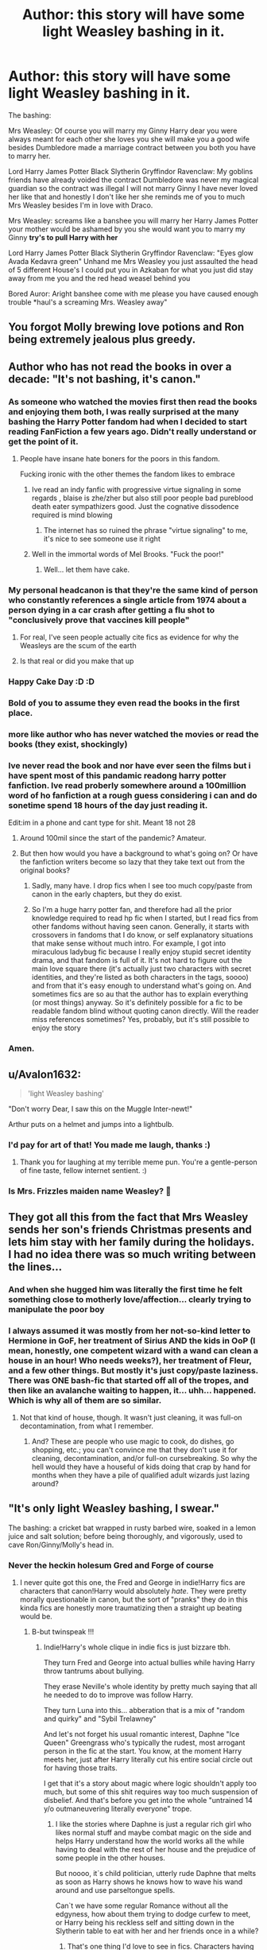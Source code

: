 #+TITLE: Author: this story will have some light Weasley bashing in it.

* Author: this story will have some light Weasley bashing in it.
:PROPERTIES:
:Author: LightingPhoenix
:Score: 462
:DateUnix: 1613629878.0
:DateShort: 2021-Feb-18
:FlairText: Misc
:END:
The bashing:

Mrs Weasley: Of course you will marry my Ginny Harry dear you were always meant for each other she loves you she will make you a good wife besides Dumbledore made a marriage contract between you both you have to marry her.

Lord Harry James Potter Black Slytherin Gryffindor Ravenclaw: My goblins friends have already voided the contract Dumbledore was never my magical guardian so the contract was illegal I will not marry Ginny I have never loved her like that and honestly I don't like her she reminds me of you to much Mrs Weasley besides I'm in love with Draco.

Mrs Weasley: screams like a banshee you will marry her Harry James Potter your mother would be ashamed by you she would want you to marry my Ginny *try's to pull Harry with her*

Lord Harry James Potter Black Slytherin Gryffindor Ravenclaw: "Eyes glow Avada Kedavra green" Unhand me Mrs Weasley you just assaulted the head of 5 different House's I could put you in Azkaban for what you just did stay away from me you and the red head weasel behind you

Bored Auror: Aright banshee come with me please you have caused enough trouble *haul's a screaming Mrs. Weasley away"


** You forgot Molly brewing love potions and Ron being extremely jealous plus greedy.
:PROPERTIES:
:Author: HadrianJP
:Score: 238
:DateUnix: 1613644918.0
:DateShort: 2021-Feb-18
:END:


** Author who has not read the books in over a decade: "It's not bashing, it's canon."
:PROPERTIES:
:Author: TheLetterJ0
:Score: 365
:DateUnix: 1613633484.0
:DateShort: 2021-Feb-18
:END:

*** As someone who watched the movies first then read the books and enjoying them both, I was really surprised at the many bashing the Harry Potter fandom had when I decided to start reading FanFiction a few years ago. Didn't really understand or get the point of it.
:PROPERTIES:
:Author: SwordoftheMourn
:Score: 59
:DateUnix: 1613653608.0
:DateShort: 2021-Feb-18
:END:

**** People have insane hate boners for the poors in this fandom.

Fucking ironic with the other themes the fandom likes to embrace
:PROPERTIES:
:Author: longbone12
:Score: 53
:DateUnix: 1613664494.0
:DateShort: 2021-Feb-18
:END:

***** Ive read an indy fanfic with progressive virtue signaling in some regards , blaise is zhe/zher but also still poor people bad pureblood death eater sympathizers good. Just the cognative dissodence required is mind blowing
:PROPERTIES:
:Author: Brilliant_Sea
:Score: 35
:DateUnix: 1613666595.0
:DateShort: 2021-Feb-18
:END:

****** The internet has so ruined the phrase "virtue signaling" to me, it's nice to see someone use it right
:PROPERTIES:
:Author: DunsparceIsGod
:Score: 9
:DateUnix: 1613675140.0
:DateShort: 2021-Feb-18
:END:


***** Well in the immortal words of Mel Brooks. "Fuck the poor!"
:PROPERTIES:
:Author: DrPhobophage
:Score: 4
:DateUnix: 1613684129.0
:DateShort: 2021-Feb-19
:END:

****** Well... let them have cake.
:PROPERTIES:
:Author: I_love_DPs
:Score: 3
:DateUnix: 1613692125.0
:DateShort: 2021-Feb-19
:END:


*** My personal headcanon is that they're the same kind of person who constantly references a single article from 1974 about a person dying in a car crash after getting a flu shot to "conclusively prove that vaccines kill people"
:PROPERTIES:
:Author: Myreque_BTW
:Score: 138
:DateUnix: 1613646679.0
:DateShort: 2021-Feb-18
:END:

**** For real, I've seen people actually cite fics as evidence for why the Weasleys are the scum of the earth
:PROPERTIES:
:Author: Bleepbloopbotz2
:Score: 51
:DateUnix: 1613660412.0
:DateShort: 2021-Feb-18
:END:


**** Is that real or did you make that up
:PROPERTIES:
:Author: Thorfan23
:Score: 12
:DateUnix: 1613657846.0
:DateShort: 2021-Feb-18
:END:


*** Happy Cake Day :D :D
:PROPERTIES:
:Author: LightingPhoenix
:Score: 33
:DateUnix: 1613634635.0
:DateShort: 2021-Feb-18
:END:


*** Bold of you to assume they even read the books in the first place.
:PROPERTIES:
:Author: YOB1997
:Score: 4
:DateUnix: 1613747207.0
:DateShort: 2021-Feb-19
:END:


*** more like author who has never watched the movies or read the books (they exist, shockingly)
:PROPERTIES:
:Author: emotionalhaircut
:Score: 8
:DateUnix: 1613660982.0
:DateShort: 2021-Feb-18
:END:


*** Ive never read the book and nor have ever seen the films but i have spent most of this pandamic readong harry potter fanfiction. Ive read proberly somewhere around a 100million word of ho fanfiction at a rough guess considering i can and do sonetime spend 18 hours of the day just reading it.

Edit:im in a phone and cant type for shit. Meant 18 not 28
:PROPERTIES:
:Author: keldlando
:Score: 10
:DateUnix: 1613663845.0
:DateShort: 2021-Feb-18
:END:

**** Around 100mil since the start of the pandemic? Amateur.
:PROPERTIES:
:Author: Aced4remakes
:Score: 8
:DateUnix: 1613667276.0
:DateShort: 2021-Feb-18
:END:


**** But then how would you have a background to what's going on? Or have the fanfiction writers become so lazy that they take text out from the original books?
:PROPERTIES:
:Author: I_love_DPs
:Score: 1
:DateUnix: 1613675160.0
:DateShort: 2021-Feb-18
:END:

***** Sadly, many have. I drop fics when I see too much copy/paste from canon in the early chapters, but they do exist.
:PROPERTIES:
:Author: simianpower
:Score: 2
:DateUnix: 1613684936.0
:DateShort: 2021-Feb-19
:END:


***** So I'm a huge harry potter fan, and therefore had all the prior knowledge required to read hp fic when I started, but I read fics from other fandoms without having seen canon. Generally, it starts with crossovers in fandoms that I do know, or self explanatory situations that make sense without much intro. For example, I got into miraculous ladybug fic because I really enjoy stupid secret identity drama, and that fandom is full of it. It's not hard to figure out the main love square there (it's actually just two characters with secret identities, and they're listed as both characters in the tags, soooo) and from that it's easy enough to understand what's going on. And sometimes fics are so au that the author has to explain everything (or most things) anyway. So it's definitely possible for a fic to be readable fandom blind without quoting canon directly. Will the reader miss references sometimes? Yes, probably, but it's still possible to enjoy the story
:PROPERTIES:
:Author: elephantasmagoric
:Score: 1
:DateUnix: 1613686011.0
:DateShort: 2021-Feb-19
:END:


*** Amen.
:PROPERTIES:
:Author: YOB1997
:Score: 1
:DateUnix: 1613695140.0
:DateShort: 2021-Feb-19
:END:


** u/Avalon1632:
#+begin_quote
  'light Weasley bashing'
#+end_quote

"Don't worry Dear, I saw this on the Muggle Inter-newt!"

Arthur puts on a helmet and jumps into a lightbulb.
:PROPERTIES:
:Author: Avalon1632
:Score: 158
:DateUnix: 1613635007.0
:DateShort: 2021-Feb-18
:END:

*** I'd pay for art of that! You made me laugh, thanks :)
:PROPERTIES:
:Author: purplejasmine
:Score: 40
:DateUnix: 1613648211.0
:DateShort: 2021-Feb-18
:END:

**** Thank you for laughing at my terrible meme pun. You're a gentle-person of fine taste, fellow internet sentient. :)
:PROPERTIES:
:Author: Avalon1632
:Score: 18
:DateUnix: 1613651500.0
:DateShort: 2021-Feb-18
:END:


*** Is Mrs. Frizzles maiden name Weasley? 🤔
:PROPERTIES:
:Author: chlorinecrownt
:Score: 17
:DateUnix: 1613655961.0
:DateShort: 2021-Feb-18
:END:


** They got all this from the fact that Mrs Weasley sends her son's friends Christmas presents and lets him stay with her family during the holidays. I had no idea there was so much writing between the lines...
:PROPERTIES:
:Author: Steffidovah
:Score: 32
:DateUnix: 1613655535.0
:DateShort: 2021-Feb-18
:END:

*** And when she hugged him was literally the first time he felt something close to motherly love/affection... clearly trying to manipulate the poor boy
:PROPERTIES:
:Author: procopias
:Score: 31
:DateUnix: 1613658244.0
:DateShort: 2021-Feb-18
:END:


*** I always assumed it was mostly from her not-so-kind letter to Hermione in GoF, her treatment of Sirius AND the kids in OoP (I mean, honestly, one competent wizard with a wand can clean a house in an hour! Who needs weeks?), her treatment of Fleur, and a few other things. But mostly it's just copy/paste laziness. There was ONE bash-fic that started off all of the tropes, and then like an avalanche waiting to happen, it... uhh... happened. Which is why all of them are so similar.
:PROPERTIES:
:Author: simianpower
:Score: 10
:DateUnix: 1613685588.0
:DateShort: 2021-Feb-19
:END:

**** Not that kind of house, though. It wasn't just cleaning, it was full-on decontamination, from what I remember.
:PROPERTIES:
:Author: AreYouOKAni
:Score: 3
:DateUnix: 1614146252.0
:DateShort: 2021-Feb-24
:END:

***** And? These are people who use magic to cook, do dishes, go shopping, etc.; you can't convince me that they don't use it for cleaning, decontamination, and/or full-on cursebreaking. So why the hell would they have a houseful of kids doing that crap by hand for months when they have a pile of qualified adult wizards just lazing around?
:PROPERTIES:
:Author: simianpower
:Score: 2
:DateUnix: 1614183388.0
:DateShort: 2021-Feb-24
:END:


** "It's only light Weasley bashing, I swear."

The bashing: a cricket bat wrapped in rusty barbed wire, soaked in a lemon juice and salt solution; before being thoroughly, and vigorously, used to cave Ron/Ginny/Molly's head in.
:PROPERTIES:
:Author: Raesong
:Score: 134
:DateUnix: 1613641911.0
:DateShort: 2021-Feb-18
:END:

*** Never the heckin holesum Gred and Forge of course
:PROPERTIES:
:Author: Bleepbloopbotz2
:Score: 86
:DateUnix: 1613642146.0
:DateShort: 2021-Feb-18
:END:

**** I never quite got this one, the Fred and George in indie!Harry fics are characters that canon!Harry would absolutely /hate/. They were pretty morally questionable in canon, but the sort of "pranks" they do in this kinda fics are honestly more traumatizing then a straight up beating would be.
:PROPERTIES:
:Author: Myreque_BTW
:Score: 75
:DateUnix: 1613645839.0
:DateShort: 2021-Feb-18
:END:

***** B-but twinspeak !!!
:PROPERTIES:
:Author: Bleepbloopbotz2
:Score: 53
:DateUnix: 1613645909.0
:DateShort: 2021-Feb-18
:END:

****** Indie!Harry's whole clique in indie fics is just bizzare tbh.

They turn Fred and George into actual bullies while having Harry throw tantrums about bullying.

They erase Neville's whole identity by pretty much saying that all he needed to do to improve was follow Harry.

They turn Luna into this... abberation that is a mix of "random and quirky" and "Sybil Trelawney"

And let's not forget his usual romantic interest, Daphne "Ice Queen" Greengrass who's typically the rudest, most arrogant person in the fic at the start. You know, at the moment Harry meets her, just after Harry literally cut his entire social circle out for having those traits.

I get that it's a story about magic where logic shouldn't apply too much, but some of this shit requires way too much suspension of disbelief. And that's before you get into the whole "untrained 14 y/o outmaneuvering literally everyone" trope.
:PROPERTIES:
:Author: Myreque_BTW
:Score: 85
:DateUnix: 1613646540.0
:DateShort: 2021-Feb-18
:END:

******* I like the stories where Daphne is just a regular rich girl who likes normal stuff and maybe combat magic on the side and helps Harry understand how the world works all the while having to deal with the rest of her house and the prejudice of some people in the other houses.

But noooo, it`s child politician, utterly rude Daphne that melts as soon as Harry shows he knows how to wave his wand around and use parseltongue spells.

Can`t we have some regular Romance without all the edgyness, how about them trying to dodge curfew to meet, or Harry being his reckless self and sitting down in the Slytherin table to eat with her and her friends once in a while?
:PROPERTIES:
:Author: Kellar21
:Score: 61
:DateUnix: 1613651358.0
:DateShort: 2021-Feb-18
:END:

******** That's one thing I'd love to see in fics. Characters having proper social interactions that fit their age. Harry having moments that remind you that he's a teenager. Stuff like dates that make sense (seriously, why does every relationship have to start with a ball?!) or even just casual interactions, having an actual interest in anything other then being the Good Guy(tm). Normal teenage stuff like Harry and Ron sneaking out of the Burrow to have some beers by the creek, then dodging around so Molly won't find out.

Hell, I feel like it'd raise most fics' quality by a shitload to just show the characters' vices. Swearing, smoking, irrational behaviour that isn't justified by the author. Not as a centerpoint, just included in normal fics. Just some natural behaviour that shows us that these characters are /human/.

And on the Daphne note, I don't get why she's the most rigid character in the fandom. In like 90% of the fics, it's ice queen. Even canon characters have more variance. The whole point of a named OC is that you can make them into whatever you want. Hell, the same authors make Harry into whatever they want. But then they turn around and copy-paste Daphne from another fic, sometimes literally.
:PROPERTIES:
:Author: Myreque_BTW
:Score: 50
:DateUnix: 1613652155.0
:DateShort: 2021-Feb-18
:END:


******** u/Ch1pp:
#+begin_quote
  Daphne that melts as soon as Harry shows he knows how to wave his wand around and use parseltongue
#+end_quote

I see you read the /other/ sort of Haphne fics.
:PROPERTIES:
:Author: Ch1pp
:Score: 20
:DateUnix: 1613663498.0
:DateShort: 2021-Feb-18
:END:

********* The funny thing is that this applies for both types, just with different meanings.
:PROPERTIES:
:Author: Kellar21
:Score: 5
:DateUnix: 1613670804.0
:DateShort: 2021-Feb-18
:END:


******** Any recommendations?
:PROPERTIES:
:Author: OhGodPeople7
:Score: 3
:DateUnix: 1613668208.0
:DateShort: 2021-Feb-18
:END:


******* u/lilaccomma:
#+begin_quote
  they turn Luna into an aberration that's a mix of “random and quirky” and “Sybil trelawney”
#+end_quote

Yeah! She was insightful but that could be because she's perceptive and is good at reading people, not because she has special Seer powers or anything. I can't even remember if she was a Seer in canon or not because literally every fanfic has her spouting prophecies and predicting the future.
:PROPERTIES:
:Author: lilaccomma
:Score: 5
:DateUnix: 1613702538.0
:DateShort: 2021-Feb-19
:END:


****** "But"

"how"

"else"

"do"

"they"

"prove"

"they're"

"the"

"twiniest"

"twins"

"who"

"ever"

"twinned"

"?"
:PROPERTIES:
:Author: dannylouisiana
:Score: 44
:DateUnix: 1613651824.0
:DateShort: 2021-Feb-18
:END:


**** No, Frog and Grod just call literally /anything/ a "prank". Harry becomes emancipated? Great prank! Harry murders Voldemort in his sleep? Amazing prank! Harry tells Dumblesnore what a meanie he is? Harry, we are not worthy. That was the greatest prank in existence.

Ironically, Fridge and Gorge are the only weasleys to /actually/ deserve a little bit of a chewing out. They're bullies.
:PROPERTIES:
:Author: Uncommonality
:Score: 3
:DateUnix: 1614071059.0
:DateShort: 2021-Feb-23
:END:


*** And when you call them out they play victim. Very frustrating. Funny how it's almost never the Twins either.
:PROPERTIES:
:Author: YOB1997
:Score: 4
:DateUnix: 1613695216.0
:DateShort: 2021-Feb-19
:END:


** You forgot the love potion and obligatory Haphne plot line
:PROPERTIES:
:Author: VerityPushpram
:Score: 133
:DateUnix: 1613639323.0
:DateShort: 2021-Feb-18
:END:

*** Haphne the one true pairing
:PROPERTIES:
:Author: Tacanboyzz
:Score: 66
:DateUnix: 1613646011.0
:DateShort: 2021-Feb-18
:END:

**** I mean it /is/ canon
:PROPERTIES:
:Author: sherbsnut
:Score: 34
:DateUnix: 1613655949.0
:DateShort: 2021-Feb-18
:END:


*** Alternate ship: Harmony with Hermione also getting love potioned but for/by Ron. And Harry and Hermione can't get together because the chosen can't be with a muggleborn.
:PROPERTIES:
:Author: pajanaparty
:Score: 30
:DateUnix: 1613658814.0
:DateShort: 2021-Feb-18
:END:


** it's so weird that this trope always has a bit of classism in it
:PROPERTIES:
:Author: procopias
:Score: 22
:DateUnix: 1613658105.0
:DateShort: 2021-Feb-18
:END:

*** oh the trope is extremely classist. all the "pureblood politics" tagged stories are. (as well as pro fascist, but that's a convo for another day
:PROPERTIES:
:Author: Brilliant_Sea
:Score: 31
:DateUnix: 1613659073.0
:DateShort: 2021-Feb-18
:END:

**** Actually reading one with pureblood politics that actually has fucking nuance, with the mains leaning marxist and the death eater side being fascistic with moderates being an actual spectrum of political ideas. I'll have to double check and see if its tagged "pureblood politics" though
:PROPERTIES:
:Author: longbone12
:Score: 13
:DateUnix: 1613664823.0
:DateShort: 2021-Feb-18
:END:

***** Oooh, could I have a link?
:PROPERTIES:
:Author: account_394
:Score: 4
:DateUnix: 1613665597.0
:DateShort: 2021-Feb-18
:END:

****** [[https://archiveofourown.org/series/1876930]]

Includes the first one, bit of a slog at small times but the world building pays off i think
:PROPERTIES:
:Author: longbone12
:Score: 6
:DateUnix: 1613665753.0
:DateShort: 2021-Feb-18
:END:


***** I am intrigued
:PROPERTIES:
:Author: Brilliant_Sea
:Score: 2
:DateUnix: 1613666137.0
:DateShort: 2021-Feb-18
:END:


*** Are there any libertarian fics?
:PROPERTIES:
:Author: kikechan
:Score: 2
:DateUnix: 1613668479.0
:DateShort: 2021-Feb-18
:END:

**** Why would anyone want that? "Libertarian" is another word for "selfish prick".
:PROPERTIES:
:Author: simianpower
:Score: 7
:DateUnix: 1613686107.0
:DateShort: 2021-Feb-19
:END:

***** lmao
:PROPERTIES:
:Author: kikechan
:Score: 1
:DateUnix: 1613705202.0
:DateShort: 2021-Feb-19
:END:


** The contract is invalid also because Harry James Potter is not his real name. It's clearly Harold/Hadrian/Henry James Potter. You can't have a binding contract without the correct full name after all.
:PROPERTIES:
:Author: TheDarkLord310780
:Score: 19
:DateUnix: 1613660984.0
:DateShort: 2021-Feb-18
:END:

*** Yeah, or something Harry James Sirius Remus Peter Potter because of course James and Lily would name their son after the mauraders...
:PROPERTIES:
:Author: Matisse_05
:Score: 5
:DateUnix: 1613663600.0
:DateShort: 2021-Feb-18
:END:


** Very accurate. I hate myself for loving to read these so much even though I know they are so terrible.
:PROPERTIES:
:Author: Alpha_uterus
:Score: 34
:DateUnix: 1613649544.0
:DateShort: 2021-Feb-18
:END:

*** we all hate it precisely because we all had a phase where we loved it/ the drama
:PROPERTIES:
:Author: Brilliant_Sea
:Score: 23
:DateUnix: 1613658918.0
:DateShort: 2021-Feb-18
:END:


*** Read all of the well written ones before you grow out of it.

I can't bring myself to read 3/4 of the Harry Potter fandom, because of bashing.
:PROPERTIES:
:Author: Positive-Court
:Score: 3
:DateUnix: 1613677804.0
:DateShort: 2021-Feb-18
:END:


** Usually whenever I see "light Weasley bashing" it means "it's only Ron, but it's extremely heavy Ron bashing so we're pretending it's all of them"

That said, half the time, the other Weasleys were pretty much in-canon, so it's a mixed bag.
:PROPERTIES:
:Author: AustSakuraKyzor
:Score: 20
:DateUnix: 1613657091.0
:DateShort: 2021-Feb-18
:END:

*** "Light/select Weasley bashing" = Ron, Ginny, Molly and Percy in that order.
:PROPERTIES:
:Author: YOB1997
:Score: 2
:DateUnix: 1613695717.0
:DateShort: 2021-Feb-19
:END:


** Ah, yes, the summary words that make me very, very likely to not read a fic.

"light" Weasley, Dumbles(WHY? WHY!?), bashing...

Or the worst "Specific" or "Limited" Weasley bashing, and you just KNOW it`s Molly, Ginny and Ron...

And instead of just making Ron give a bad first impression to Harry(something that would be possible, just look at he and Hermione...) they make Ron extremely bigoted and greedy.

And let`s not talk about turning a complex character like Dumbledore into either a "Light" Lord(what`s this LOTR) that`s evil and ruthless and /incompetent/ or a senile old man that does bad stuff.
:PROPERTIES:
:Author: Kellar21
:Score: 50
:DateUnix: 1613651660.0
:DateShort: 2021-Feb-18
:END:

*** I would say both Ron and Harry got a bad first impression of Hermione in canon both found her pretty annoying Ron was just more vocal about it
:PROPERTIES:
:Author: WarmNeighborhood
:Score: 19
:DateUnix: 1613653702.0
:DateShort: 2021-Feb-18
:END:

**** one of the reasons the movies seem so pro-Harmony is that we can't see what Harry is thinking and there are several times throughout the books where he gets annoyed at Hermione.
:PROPERTIES:
:Author: procopias
:Score: 27
:DateUnix: 1613658781.0
:DateShort: 2021-Feb-18
:END:

***** They also give Hermione a lot of Ron's best lines, thereby reducing Ron to comic relief and making Hermione that much more perfect. Book Hermione was something of a bitch a lot of the time, and went from zero to apocalyptic scorched earth really fast.
:PROPERTIES:
:Author: simianpower
:Score: 12
:DateUnix: 1613686061.0
:DateShort: 2021-Feb-19
:END:

****** We could spend an entire thread on Ron's treatment in the movies hahaha but I rewatched some bits of Deathly Hallows pt 1 on some channel the other day and was really impressed at how they really changed some details and characterization to the complete opposite? That scene at the diner, and then when they are traveling there are all those scenes of her and Harry Acting Friendly and Ron Looking Jealous when in the books it was really Harry that constantly felt isolated by the two.
:PROPERTIES:
:Author: procopias
:Score: 9
:DateUnix: 1613705310.0
:DateShort: 2021-Feb-19
:END:


*** It's almost impossible to come up with a reasonable AND non-malicious reason for a lot of things that Dumbledore did, especially as the series goes on. JKR was NOT a good planner, so things like Dumbledore riding a fucking BROOM from Scotland to London at the end of book 1, rather than flooing, apparating, or taking a portkey... well, you need something to fill that void. It wouldn't have been a void at all had JKR planned out her world rather than adding random elements book by book that negated large elements of prior plot. Evil or incompetent Dumbledore is not difficult to get to. Evil Ginny is tougher. Molly can be a bitch, and she's unthinkingly cruel at times, but she's no evil mastermind either. And Ron... well, he's kind of an asshole a LOT. He IS jealous quite regularly. He does betray his friendship with Harry at least twice in canon. So it's not a large jump to turn him worse. But the only one that almost has to be either bad or incompetent is Dumbledore. The rest are open to interpretation.
:PROPERTIES:
:Author: simianpower
:Score: 7
:DateUnix: 1613685924.0
:DateShort: 2021-Feb-19
:END:


** More like Lord Sir Mr. Harry James "The-Boy-Who-Lived" Potter-Black-Gryffindor-Slytherin Ravenclaw-Hufflepuff-Merlin-Dumbledore-Malfoy, Chief Wizard of the Wizengamont, Metamorphmagus, Heir to all the founders, Richest Wizard, Vanisher of Lord Voldemort, Heir of Albus Dumbledore, Head Auror, Minister for Magic, Head of the DMLE, Owner of Potter Industries.
:PROPERTIES:
:Author: Matisse_05
:Score: 32
:DateUnix: 1613651494.0
:DateShort: 2021-Feb-18
:END:

*** Oh lord... You've brought back some awful memories with the, "Owner of Potter Industries" line...

I've worked hard to repress all of the stories where Harry inherits the world. And then there are the ones where the author plugs their very own 101 level business idea that will make him even richer.
:PROPERTIES:
:Author: not_your_gudric
:Score: 25
:DateUnix: 1613659936.0
:DateShort: 2021-Feb-18
:END:

**** Yes, Harry inherits like milions of galleons from all his different houses, then goes in business and makes milions more, kind of ridiculus really
:PROPERTIES:
:Author: Matisse_05
:Score: 17
:DateUnix: 1613660232.0
:DateShort: 2021-Feb-18
:END:


**** Just once Id love a trope reversal where indy! Harry tries to do this but burns all his money and ends up back with the Weasleys who are all “ Not so posher than us now, eh Lord Potter Black to the 10th power”
:PROPERTIES:
:Author: Brilliant_Sea
:Score: 13
:DateUnix: 1613666899.0
:DateShort: 2021-Feb-18
:END:

***** Or him trying to form a harem and promptly getting destroyed by the girls and their actual boyfriends
:PROPERTIES:
:Author: Bleepbloopbotz2
:Score: 11
:DateUnix: 1613666998.0
:DateShort: 2021-Feb-18
:END:

****** Local Timetravelling Lord was arrested for grooming, and statutory rape, Hogwarts Correspondent Rita Skeeter reports. Anybother victims of Lord Potter Black etc are encouraged to come forward.
:PROPERTIES:
:Author: Brilliant_Sea
:Score: 20
:DateUnix: 1613667250.0
:DateShort: 2021-Feb-18
:END:

******* Jesus fuck, yes! I love time travel as an overall concept but that particular part of most fics is just... yuck.
:PROPERTIES:
:Author: AreYouOKAni
:Score: 2
:DateUnix: 1614146127.0
:DateShort: 2021-Feb-24
:END:


***** I always liked the idea of the goblins tricking people. You know like everyone is related to the founders, because it happened ages ago. But turns out their vaults have a lot of outstanding fees...

As for items in the vault, I always think either empty, books that are either unreadable, very out of date or extremely fragile to the point where opening the vault makes them turn to dust (and those were the only ones worth reading. Any artefacts have better easier alternatives nowadays maybe there's a charm for whatever it does?
:PROPERTIES:
:Author: Haymegle
:Score: 4
:DateUnix: 1613681541.0
:DateShort: 2021-Feb-19
:END:

****** Oh God I remember this fic where he was the heir of Merlin and went into the vault and his hole grimoire was basic ass cleaning charms, a healing spell for paper cuts, etc.. It cracked me up at how he played that trope. Especially because of all the hype he played on it, the foreshadowing, and even a cliffhanger like he was about to get a pet dragon that can talk, a better Philosophers Stone, unlimited good and artifacts, but instead he got a book of outdated cleaning spells 😂😂
:PROPERTIES:
:Author: Wstiglet
:Score: 6
:DateUnix: 1613721870.0
:DateShort: 2021-Feb-19
:END:

******* That sounds amazing!
:PROPERTIES:
:Author: Haymegle
:Score: 5
:DateUnix: 1613722824.0
:DateShort: 2021-Feb-19
:END:


***** Yeah could be quite funny actually, although burning bilions of galleons would take quite the efford, its not just something u do and u didnt want to.
:PROPERTIES:
:Author: Matisse_05
:Score: 3
:DateUnix: 1613680913.0
:DateShort: 2021-Feb-19
:END:


**** I'd like one where the goblins are more tricksterish. In my mind the blood test things are real and it will show up a lot of old names such as Gryffindor. But everyone is related to Gryffindor just due to the sheer amount of time the house has been around. Like Charlemagne really. Seeing as the vaults have been there for a very long time with no one using them they have accumulated some /slight/ fees.

People familiar with them know that this means you could essentially 'buy' the name by paying these off, but the unknowing may sign contracts to get the name thinking the relation means something and ending up in massive amounts of debt to the goblins.

The best part? I imagine the purebloods/upper class knowing this happens and finding it a sign of new money and turning their noses up at these 'lords'. The people doing it wanted prestige and riches and now they're a poor (possibly massively in debt) laughingstock.
:PROPERTIES:
:Author: Haymegle
:Score: 7
:DateUnix: 1613681203.0
:DateShort: 2021-Feb-19
:END:


** Not to mention whoever Harry's shipped with loses all personality and becomes a simpering potter-stan
:PROPERTIES:
:Author: Dalashas
:Score: 15
:DateUnix: 1613663519.0
:DateShort: 2021-Feb-18
:END:

*** When they strip draco of all of his personality to make Drarry a thing
:PROPERTIES:
:Author: Brilliant_Sea
:Score: 6
:DateUnix: 1613667059.0
:DateShort: 2021-Feb-18
:END:

**** Yup! Ruining my fav character for the sake of Harry Potter's mighty penis
:PROPERTIES:
:Author: Dalashas
:Score: 6
:DateUnix: 1613670450.0
:DateShort: 2021-Feb-18
:END:

***** u/JSHADOWM:
#+begin_quote
  Yup! Ruining my fav character for the sake of Harry Potter's mighty penis
#+end_quote

or ^this^, but replace "for the sake of" with "with"

*shudder*
:PROPERTIES:
:Author: JSHADOWM
:Score: 1
:DateUnix: 1613721682.0
:DateShort: 2021-Feb-19
:END:


** I wonder what these authors consider heavy bashing.
:PROPERTIES:
:Author: berekin556
:Score: 28
:DateUnix: 1613651165.0
:DateShort: 2021-Feb-18
:END:

*** Jahoan already made this joke, but i will do it in a different flair

> I wonder what these authors consider heavy bashing.

*RODDO RORRA DA!*
:PROPERTIES:
:Author: JSHADOWM
:Score: 4
:DateUnix: 1613720963.0
:DateShort: 2021-Feb-19
:END:


*** Steamrollers.
:PROPERTIES:
:Author: Jahoan
:Score: 2
:DateUnix: 1613712743.0
:DateShort: 2021-Feb-19
:END:


** Don't forget the trope of Potter men having a special interest in redheads.
:PROPERTIES:
:Author: Freenore
:Score: 60
:DateUnix: 1613643598.0
:DateShort: 2021-Feb-18
:END:

*** Ginny of course looks /exactly/ like Lily
:PROPERTIES:
:Author: Bleepbloopbotz2
:Score: 51
:DateUnix: 1613644009.0
:DateShort: 2021-Feb-18
:END:

**** After all, red hair is the same, no matter if its light red, dark red, fiery red or ginger!
:PROPERTIES:
:Author: 4143636
:Score: 38
:DateUnix: 1613651595.0
:DateShort: 2021-Feb-18
:END:


**** Indie!Harry Author: "Dating someone with the same hair color as your mom makes your relationship borderline incest!"

Don't think too hard about what this means for black and Asian people.
:PROPERTIES:
:Author: ForwardDiscussion
:Score: 32
:DateUnix: 1613661232.0
:DateShort: 2021-Feb-18
:END:

***** The same people usually ship the twins together or both of them with draco. Make it make sense
:PROPERTIES:
:Author: Brilliant_Sea
:Score: 9
:DateUnix: 1613666743.0
:DateShort: 2021-Feb-18
:END:

****** Lol, I don't think I've ever seen a Twins/Draco pairing. Or even the twins together. The twins and another person, yes, usually Harry (female or male) or Hermione. But Twins and Draco? Wow...
:PROPERTIES:
:Author: MediocrePlague
:Score: 7
:DateUnix: 1613669394.0
:DateShort: 2021-Feb-18
:END:


**** Imagine someone telling you that your girlfriend looks exactly like your mom, and from that point on, you can't unsee it. It drives a wedge between you two and you eventually break up.
:PROPERTIES:
:Author: Uncommonality
:Score: 1
:DateUnix: 1614071389.0
:DateShort: 2021-Feb-23
:END:


** Ron also has worse table manners than Nikocado Avocado
:PROPERTIES:
:Author: Bleepbloopbotz2
:Score: 30
:DateUnix: 1613650825.0
:DateShort: 2021-Feb-18
:END:

*** The Weasleys become mukbang stars and make more money than Lord Potter
:PROPERTIES:
:Author: Brilliant_Sea
:Score: 13
:DateUnix: 1613666970.0
:DateShort: 2021-Feb-18
:END:

**** One fic made mention of Harry and Ron running a scam on all the Death Eaters that were buying their way out of prison: The Malfoys didn't catch on until Ron had moved his entire extended family into Malfoy Manor.
:PROPERTIES:
:Author: Jahoan
:Score: 2
:DateUnix: 1613713172.0
:DateShort: 2021-Feb-19
:END:

***** I would like to read that
:PROPERTIES:
:Author: Brilliant_Sea
:Score: 1
:DateUnix: 1613746499.0
:DateShort: 2021-Feb-19
:END:

****** It was the first chapter of Havok Side of the Force.
:PROPERTIES:
:Author: Jahoan
:Score: 3
:DateUnix: 1613746638.0
:DateShort: 2021-Feb-19
:END:


*** I do see Ron as someone who may have some bad table manners at the start of it due to growing up with a bunch of brothers.

But less talking with his mouth full and more grabbing some food before it's gone, maybe stabbing someone with a fork if they reach towards his plate. Eating quickly too. I can't see Molly letting actual bad manners pass though although he may have some, in the way hungry teenage boys sometimes do.
:PROPERTIES:
:Author: Haymegle
:Score: 7
:DateUnix: 1613681904.0
:DateShort: 2021-Feb-19
:END:

**** Somewhat ironically, it's actually Hermione who gets called out in text for poor table manners (usually because she's reading or revising during the meal and paying no attention to what she's stuffing in her face).
:PROPERTIES:
:Author: wandererchronicles
:Score: 2
:DateUnix: 1613732524.0
:DateShort: 2021-Feb-19
:END:

***** u/YOB1997:
#+begin_quote
  They sat down at the Gryffindor table and helped themselves to lamb chops and potatoes. *Hermione began to eat so fast that Harry and Ron stared at her.*

  “Er --- is this the new stand on elf rights?” said Ron. “You're going to make yourself puke instead?”

  “No,” *said Hermione, with as much dignity as she could muster with her mouth bulging with sprouts*. “I just want to get to the library.”

  “What?” said Ron in disbelief. “Hermione --- it's the first day back! We haven't even got homework yet!”

  Hermione shrugged and *continued to shovel down her food as though she had not eaten for days.* Then she leapt to her feet, said, “See you at dinner!” and departed at high speed.
#+end_quote

Page 198 of Goblet of Fire
:PROPERTIES:
:Author: YOB1997
:Score: 5
:DateUnix: 1613747113.0
:DateShort: 2021-Feb-19
:END:

****** Dankë.
:PROPERTIES:
:Author: wandererchronicles
:Score: 2
:DateUnix: 1613755093.0
:DateShort: 2021-Feb-19
:END:


***** Yet no one ever brings that up really. It's quite interesting!
:PROPERTIES:
:Author: Haymegle
:Score: 2
:DateUnix: 1613755101.0
:DateShort: 2021-Feb-19
:END:

****** canon hermione is a lot more fascinating and believable than fanon hermione
:PROPERTIES:
:Author: Brilliant_Sea
:Score: 3
:DateUnix: 1613776686.0
:DateShort: 2021-Feb-20
:END:


** This is indeed very accurate 😂😂👌
:PROPERTIES:
:Author: lhumaine
:Score: 24
:DateUnix: 1613633255.0
:DateShort: 2021-Feb-18
:END:


** At one point I was such a person... I cringe so hard when I think about this.

I think just the fact that Harmony fics usually use these tropes to sideline Ron is the reason this is so prevalent. So many good Harmony stories I have had to stop reading because I saw "the red-head was gauging on the chicken with no manners" written unironically. Oh the sadness.

It's so hard to find stories where Harry and Ron actually feel like friends with proper banter...
:PROPERTIES:
:Author: Taarabdh
:Score: 6
:DateUnix: 1613668653.0
:DateShort: 2021-Feb-18
:END:

*** As a former, any insight into where this deep rooted idea of conniving weasleys up to no good comes from?
:PROPERTIES:
:Author: selwyntarth
:Score: 5
:DateUnix: 1613674785.0
:DateShort: 2021-Feb-18
:END:

**** Robst? Maybe? I'm also curious.
:PROPERTIES:
:Author: simianpower
:Score: 2
:DateUnix: 1613686306.0
:DateShort: 2021-Feb-19
:END:

***** Yeah. Robst. It's so hard to read anything he writes anymore. It's like he follows a particular pattern to the T and doesn't deviate at all
:PROPERTIES:
:Author: Taarabdh
:Score: 2
:DateUnix: 1613695419.0
:DateShort: 2021-Feb-19
:END:

****** I meant, why do they think this way?
:PROPERTIES:
:Author: selwyntarth
:Score: 2
:DateUnix: 1613722667.0
:DateShort: 2021-Feb-19
:END:


****** Rampant Weasley bashing has always been my least favorite element to RobSt's work (other than Harry Crow's general Mary Sue perfection, anyway) so I was delighted when his current WIP, "Proud Parents," has so far skipped that trope.
:PROPERTIES:
:Author: wandererchronicles
:Score: 2
:DateUnix: 1613732679.0
:DateShort: 2021-Feb-19
:END:

******* Oh has it? There's some hope I guess. I feel like if you've read 2 or Robst's works you've read them all. It's good that they are diverging now.
:PROPERTIES:
:Author: Taarabdh
:Score: 2
:DateUnix: 1613736576.0
:DateShort: 2021-Feb-19
:END:

******** Still bashes Dumbledore as an evil manipulator who's using compulsion charms and potions on everyone, of course, but how else are you going to get Harry to run off and start his own school if everything at Hogwarts is sweetness and light?
:PROPERTIES:
:Author: wandererchronicles
:Score: 2
:DateUnix: 1613737351.0
:DateShort: 2021-Feb-19
:END:

********* Can't say I'm surprised tbh. GG
:PROPERTIES:
:Author: Taarabdh
:Score: 2
:DateUnix: 1613742999.0
:DateShort: 2021-Feb-19
:END:


** This is so true.
:PROPERTIES:
:Author: nightrebel9
:Score: 19
:DateUnix: 1613636187.0
:DateShort: 2021-Feb-18
:END:


** It's /light/ bashing because you didn't say "orbs" instead of eyes, and you didn't use Hadrian for his name.
:PROPERTIES:
:Author: Toggafasi
:Score: 10
:DateUnix: 1613668140.0
:DateShort: 2021-Feb-18
:END:

*** And now I want to stab myself in the face. Thanks! (Seriously though. Orbs, gah!)
:PROPERTIES:
:Author: 4sleeveraincoat
:Score: 1
:DateUnix: 1618997551.0
:DateShort: 2021-Apr-21
:END:


** Eyes glowing Avada Kedavra green is perfectly reasonable for a dark!Harry. The natural color is close enough that it wouldn't be too obvious that he's using a color changing charm, and it looks scary and badass which is exactly what a dark lord needs. As Megamind said, Presentation is the difference between a villain and a supervillain.
:PROPERTIES:
:Author: 15_Redstones
:Score: 7
:DateUnix: 1613675761.0
:DateShort: 2021-Feb-18
:END:

*** It's as close to a true Death Glare as you can get without being a basilisk.
:PROPERTIES:
:Author: Jahoan
:Score: 1
:DateUnix: 1613713242.0
:DateShort: 2021-Feb-19
:END:


** I used to eat this stories up. But in my defense I used to just love bashing stories period as long as Harry was OP. Now that I'm older, they're very cringe haha
:PROPERTIES:
:Author: xHey_All_You_Peoplex
:Score: 3
:DateUnix: 1613679253.0
:DateShort: 2021-Feb-18
:END:


** “Light Weasley Bashing”

The bashing: 11 year old Ron Weasley goes out of his way to try and manipulate another child because his mother and/or Dumbledore told him to. All other Weasley's are also in on this plot for the “Greater Good” ---Except for Fred and George who are the only red heads Harry can actually trust because reasons.
:PROPERTIES:
:Author: burntmushroomsoup
:Score: 3
:DateUnix: 1613709597.0
:DateShort: 2021-Feb-19
:END:


** It's almost never the twins, either. Plus the 'select' or 'limited' Weasley bashing always fucks up the results on AO3, because even if I exclude Ron Weasley bashing (and related tags), more than a few fics have that stupid select Weasley bashing tag.
:PROPERTIES:
:Author: YOB1997
:Score: 8
:DateUnix: 1613695613.0
:DateShort: 2021-Feb-19
:END:


** Not the 13 year olds downvoting every comment in this thread. What is this a Haphne snark thread?
:PROPERTIES:
:Author: Brilliant_Sea
:Score: 6
:DateUnix: 1613667342.0
:DateShort: 2021-Feb-18
:END:


** I have seen a lot of EXACTLY THIS LIKE THE GOBLIN FRIEND CONTRACT PART YES WE'VE SEEN IT 😂
:PROPERTIES:
:Author: AshThePikachu5
:Score: 3
:DateUnix: 1613673227.0
:DateShort: 2021-Feb-18
:END:


** Light Weasley and Dumbledore Bashing where only Twins are Dark/Good having Harry's best interests at heart.
:PROPERTIES:
:Author: Consistent_Squash
:Score: 2
:DateUnix: 1613678656.0
:DateShort: 2021-Feb-18
:END:


** Honestly the only Weasleys that I ever slightly understood bashing were Ron and Percy because of the betrayals. But they both came back, people make mistakes and war is extremely stressful, like I get it. Percy probably never had a great relationship with his family so he likely didn't feel it was a huge betrayal to stick with the lawmakers rather than a vigilante group. He came back once he saw the true horrors Burge didn't want to break the law for his family. And Ron was a jealous 14 year old and then a 17 year old who had never gone hungry so when times got tough he left. He felt super guilty and returned but he did leave.

So yeah bashing those two maybe, the others no.
:PROPERTIES:
:Author: DoomAndThenSum
:Score: 2
:DateUnix: 1613668283.0
:DateShort: 2021-Feb-18
:END:

*** Not just hungry, but hellacious injured with no proper nutrition to heal. Any other writer woulda added a serious infection to drive home how fucked ron was in that situation
:PROPERTIES:
:Author: longbone12
:Score: 2
:DateUnix: 1616288982.0
:DateShort: 2021-Mar-21
:END:


** u/heff17:
#+begin_quote
  Author gives fair and accurate warning of content before reading.

  Reads anyway and complains about the content that they were warned about exists.
#+end_quote

Sorry, but these posts are always whiny as shit. If you don't like it, don't read it. There's obviously a market for bashing, and a large one at that. You not liking it doesn't make you a superior being.
:PROPERTIES:
:Author: heff17
:Score: 3
:DateUnix: 1613668618.0
:DateShort: 2021-Feb-18
:END:

*** u/TonyVX:
#+begin_quote
  Harmony flair
#+end_quote

Yeah checks out
:PROPERTIES:
:Author: TonyVX
:Score: 9
:DateUnix: 1613673214.0
:DateShort: 2021-Feb-18
:END:

**** Yup the Harmony lovers love to whine that "We aren't the only ship that bashes Ron!" and they come into every thread that might even slightly insult Hermione. It's a meme at this point.
:PROPERTIES:
:Author: YOB1997
:Score: 2
:DateUnix: 1613695822.0
:DateShort: 2021-Feb-19
:END:


*** Being objectively correct does make them a superior being
:PROPERTIES:
:Author: selwyntarth
:Score: 3
:DateUnix: 1613674819.0
:DateShort: 2021-Feb-18
:END:

**** It's remarkable how so few people understand what the word objective means, even on a subreddit about literature.
:PROPERTIES:
:Author: heff17
:Score: 5
:DateUnix: 1613676717.0
:DateShort: 2021-Feb-18
:END:


** Now it might be that it's 2 am but this just cracked me up
:PROPERTIES:
:Author: yesiamafangirl
:Score: 1
:DateUnix: 1613782943.0
:DateShort: 2021-Feb-20
:END:
